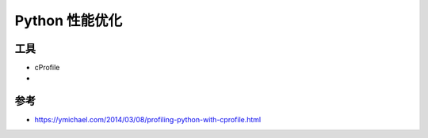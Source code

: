 Python 性能优化
=======================

工具
+++++++++++

- cProfile
- 

参考
++++++++++

- https://ymichael.com/2014/03/08/profiling-python-with-cprofile.html